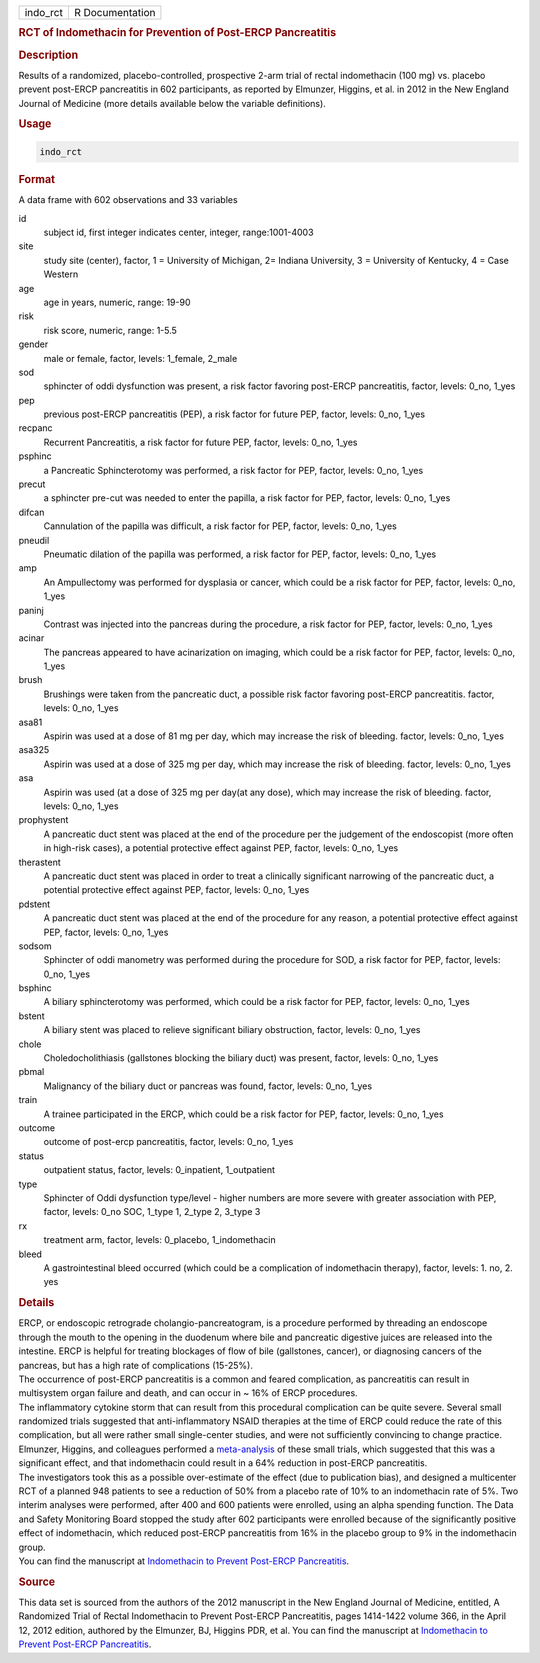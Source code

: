 .. container::

   ======== ===============
   indo_rct R Documentation
   ======== ===============

   .. rubric:: RCT of Indomethacin for Prevention of Post-ERCP
      Pancreatitis
      :name: indo_rct

   .. rubric:: Description
      :name: description

   Results of a randomized, placebo-controlled, prospective 2-arm trial
   of rectal indomethacin (100 mg) vs. placebo prevent post-ERCP
   pancreatitis in 602 participants, as reported by Elmunzer, Higgins,
   et al. in 2012 in the New England Journal of Medicine (more details
   available below the variable definitions).

   .. rubric:: Usage
      :name: usage

   .. code:: R

      indo_rct

   .. rubric:: Format
      :name: format

   A data frame with 602 observations and 33 variables

   id
      subject id, first integer indicates center, integer,
      range:1001-4003

   site
      study site (center), factor, 1 = University of Michigan, 2=
      Indiana University, 3 = University of Kentucky, 4 = Case Western

   age
      age in years, numeric, range: 19-90

   risk
      risk score, numeric, range: 1-5.5

   gender
      male or female, factor, levels: 1_female, 2_male

   sod
      sphincter of oddi dysfunction was present, a risk factor favoring
      post-ERCP pancreatitis, factor, levels: 0_no, 1_yes

   pep
      previous post-ERCP pancreatitis (PEP), a risk factor for future
      PEP, factor, levels: 0_no, 1_yes

   recpanc
      Recurrent Pancreatitis, a risk factor for future PEP, factor,
      levels: 0_no, 1_yes

   psphinc
      a Pancreatic Sphincterotomy was performed, a risk factor for PEP,
      factor, levels: 0_no, 1_yes

   precut
      a sphincter pre-cut was needed to enter the papilla, a risk factor
      for PEP, factor, levels: 0_no, 1_yes

   difcan
      Cannulation of the papilla was difficult, a risk factor for PEP,
      factor, levels: 0_no, 1_yes

   pneudil
      Pneumatic dilation of the papilla was performed, a risk factor for
      PEP, factor, levels: 0_no, 1_yes

   amp
      An Ampullectomy was performed for dysplasia or cancer, which could
      be a risk factor for PEP, factor, levels: 0_no, 1_yes

   paninj
      Contrast was injected into the pancreas during the procedure, a
      risk factor for PEP, factor, levels: 0_no, 1_yes

   acinar
      The pancreas appeared to have acinarization on imaging, which
      could be a risk factor for PEP, factor, levels: 0_no, 1_yes

   brush
      Brushings were taken from the pancreatic duct, a possible risk
      factor favoring post-ERCP pancreatitis. factor, levels: 0_no,
      1_yes

   asa81
      Aspirin was used at a dose of 81 mg per day, which may increase
      the risk of bleeding. factor, levels: 0_no, 1_yes

   asa325
      Aspirin was used at a dose of 325 mg per day, which may increase
      the risk of bleeding. factor, levels: 0_no, 1_yes

   asa
      Aspirin was used (at a dose of 325 mg per day(at any dose), which
      may increase the risk of bleeding. factor, levels: 0_no, 1_yes

   prophystent
      A pancreatic duct stent was placed at the end of the procedure per
      the judgement of the endoscopist (more often in high-risk cases),
      a potential protective effect against PEP, factor, levels: 0_no,
      1_yes

   therastent
      A pancreatic duct stent was placed in order to treat a clinically
      significant narrowing of the pancreatic duct, a potential
      protective effect against PEP, factor, levels: 0_no, 1_yes

   pdstent
      A pancreatic duct stent was placed at the end of the procedure for
      any reason, a potential protective effect against PEP, factor,
      levels: 0_no, 1_yes

   sodsom
      Sphincter of oddi manometry was performed during the procedure for
      SOD, a risk factor for PEP, factor, levels: 0_no, 1_yes

   bsphinc
      A biliary sphincterotomy was performed, which could be a risk
      factor for PEP, factor, levels: 0_no, 1_yes

   bstent
      A biliary stent was placed to relieve significant biliary
      obstruction, factor, levels: 0_no, 1_yes

   chole
      Choledocholithiasis (gallstones blocking the biliary duct) was
      present, factor, levels: 0_no, 1_yes

   pbmal
      Malignancy of the biliary duct or pancreas was found, factor,
      levels: 0_no, 1_yes

   train
      A trainee participated in the ERCP, which could be a risk factor
      for PEP, factor, levels: 0_no, 1_yes

   outcome
      outcome of post-ercp pancreatitis, factor, levels: 0_no, 1_yes

   status
      outpatient status, factor, levels: 0_inpatient, 1_outpatient

   type
      Sphincter of Oddi dysfunction type/level - higher numbers are more
      severe with greater association with PEP, factor, levels: 0_no
      SOC, 1_type 1, 2_type 2, 3_type 3

   rx
      treatment arm, factor, levels: 0_placebo, 1_indomethacin

   bleed
      A gastrointestinal bleed occurred (which could be a complication
      of indomethacin therapy), factor, levels: 1. no, 2. yes

   .. rubric:: Details
      :name: details

   | ERCP, or endoscopic retrograde cholangio-pancreatogram, is a
     procedure performed by threading an endoscope through the mouth to
     the opening in the duodenum where bile and pancreatic digestive
     juices are released into the intestine. ERCP is helpful for
     treating blockages of flow of bile (gallstones, cancer), or
     diagnosing cancers of the pancreas, but has a high rate of
     complications (15-25%).
   | The occurrence of post-ERCP pancreatitis is a common and feared
     complication, as pancreatitis can result in multisystem organ
     failure and death, and can occur in ~ 16% of ERCP procedures.
   | The inflammatory cytokine storm that can result from this
     procedural complication can be quite severe. Several small
     randomized trials suggested that anti-inflammatory NSAID therapies
     at the time of ERCP could reduce the rate of this complication, but
     all were rather small single-center studies, and were not
     sufficiently convincing to change practice.
   | Elmunzer, Higgins, and colleagues performed a
     `meta-analysis <https://pubmed.ncbi.nlm.nih.gov/18375470/>`__ of
     these small trials, which suggested that this was a significant
     effect, and that indomethacin could result in a 64% reduction in
     post-ERCP pancreatitis.
   | The investigators took this as a possible over-estimate of the
     effect (due to publication bias), and designed a multicenter RCT of
     a planned 948 patients to see a reduction of 50% from a placebo
     rate of 10% to an indomethacin rate of 5%. Two interim analyses
     were performed, after 400 and 600 patients were enrolled, using an
     alpha spending function. The Data and Safety Monitoring Board
     stopped the study after 602 participants were enrolled because of
     the significantly positive effect of indomethacin, which reduced
     post-ERCP pancreatitis from 16% in the placebo group to 9% in the
     indomethacin group.
   | You can find the manuscript at `Indomethacin to Prevent Post-ERCP
     Pancreatitis <https://www.nejm.org/doi/full/10.1056/NEJMoa1111103>`__.

   .. rubric:: Source
      :name: source

   This data set is sourced from the authors of the 2012 manuscript in
   the New England Journal of Medicine, entitled, A Randomized Trial of
   Rectal Indomethacin to Prevent Post-ERCP Pancreatitis, pages
   1414-1422 volume 366, in the April 12, 2012 edition, authored by the
   Elmunzer, BJ, Higgins PDR, et al. You can find the manuscript at
   `Indomethacin to Prevent Post-ERCP
   Pancreatitis <https://www.nejm.org/doi/full/10.1056/NEJMoa1111103>`__.
